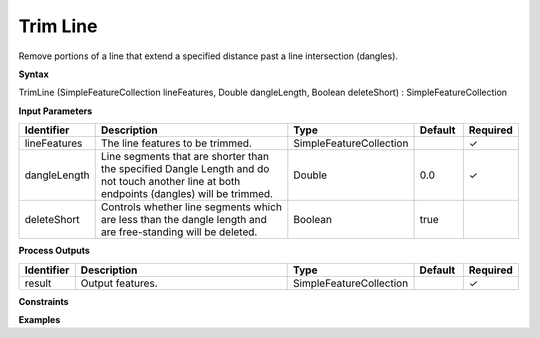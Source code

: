 .. _trimline:

Trim Line
=========

Remove portions of a line that extend a specified distance past a line intersection (dangles).

**Syntax**

TrimLine (SimpleFeatureCollection lineFeatures, Double dangleLength, Boolean deleteShort) : SimpleFeatureCollection

**Input Parameters**

.. list-table::
   :widths: 10 50 20 10 10

   * - **Identifier**
     - **Description**
     - **Type**
     - **Default**
     - **Required**

   * - lineFeatures
     - The line features to be trimmed.
     - SimpleFeatureCollection
     - 
     - ✓

   * - dangleLength
     - Line segments that are shorter than the specified Dangle Length and do not touch another line at both endpoints (dangles) will be trimmed.
     - Double
     - 0.0
     - ✓

   * - deleteShort
     - Controls whether line segments which are less than the dangle length and are free-standing will be deleted.
     - Boolean
     - true
     - 

**Process Outputs**

.. list-table::
   :widths: 10 50 20 10 10

   * - **Identifier**
     - **Description**
     - **Type**
     - **Default**
     - **Required**

   * - result
     - Output features.
     - SimpleFeatureCollection
     - 
     - ✓

**Constraints**

 

**Examples**

